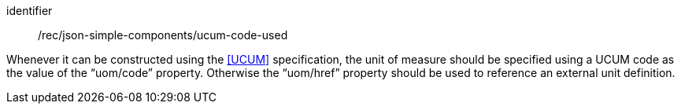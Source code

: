 [recommendation,model=ogc]
====
[%metadata]
identifier:: /rec/json-simple-components/ucum-code-used

Whenever it can be constructed using the <<UCUM>> specification, the unit of measure should be specified using a UCUM code as the value of the “uom/code” property. Otherwise the “uom/href” property should be used to reference an external unit definition.
====
